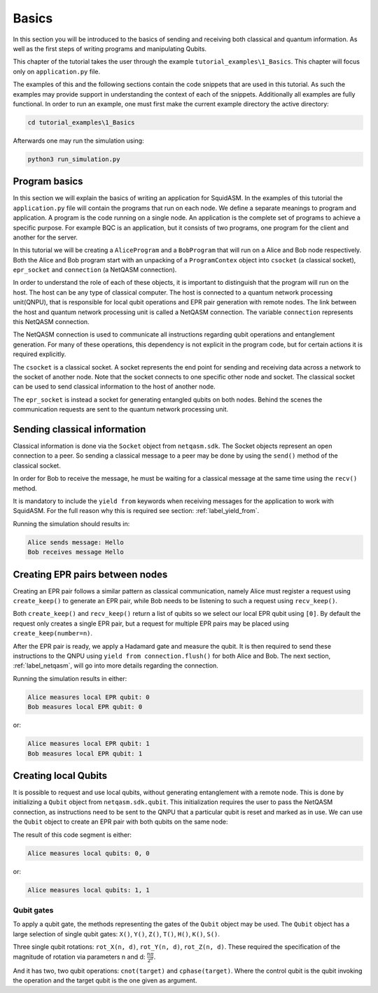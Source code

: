 .. _label_tutorial_basics:


************************
Basics
************************
In this section you will be introduced to the basics of sending and receiving both classical and quantum information.
As well as the first steps of writing programs and manipulating Qubits.

This chapter of the tutorial takes the user through the example ``tutorial_examples\1_Basics``.
This chapter will focus only on ``application.py`` file.

The examples of this and the following sections contain the code snippets that are used in this tutorial.
As such the examples may provide support in understanding the context of each of the snippets.
Additionally all examples are fully functional.
In order to run an example, one must first make the current example directory the active directory:

.. code-block:: bash

   cd tutorial_examples\1_Basics

Afterwards one may run the simulation using:

.. code-block:: bash

   python3 run_simulation.py

Program basics
==============
In this section we will explain the basics of writing an application for SquidASM.
In the examples of this tutorial the ``application.py`` file will contain the programs that run on each node.
We define a separate meanings to program and application.
A program is the code running on a single node.
An application is the complete set of programs to achieve a specific purpose.
For example BQC is an application, but it consists of two programs, one program for the client and another for the server.

In this tutorial we will be creating a ``AliceProgram`` and a ``BobProgram`` that will run on a Alice and Bob node respectively.
Both the Alice and Bob program start with an unpacking of a ``ProgramContex`` object into ``csocket`` (a classical socket), ``epr_socket`` and ``connection`` (a NetQASM connection).

.. code-block:: python
   :caption: Alice

   class AliceProgram(Program):
       PEER_NAME = "Bob"

       def run(self, context: ProgramContext):
           # get classical socket to peer
           csocket = context.csockets[self.PEER_NAME]
           # get EPR socket to peer
           epr_socket = context.epr_sockets[self.PEER_NAME]
           # get connection to quantum network processing unit
           connection = context.connection


In order to understand the role of each of these objects, it is important to distinguish that the program will run on the host.
The host can be any type of classical computer.
The host is connected to a quantum network processing unit(QNPU),
that is responsible for local qubit operations and EPR pair generation with remote nodes.
The link between the host and quantum network processing unit is called a NetQASM connection.
The variable ``connection`` represents this NetQASM connection.

The NetQASM connection is used to communicate all instructions regarding qubit operations and entanglement generation.
For many of these operations, this dependency is not explicit in the program code,
but for certain actions it is required explicitly.

The ``csocket`` is a classical socket.
A socket represents the end point for sending and receiving data across a network to the socket of another node.
Note that the socket connects to one specific other node and socket.
The classical socket can be used to send classical information to the host of another node.

The ``epr_socket`` is instead a socket for generating entangled qubits on both nodes.
Behind the scenes the communication requests are sent to the quantum network processing unit.

.. image:: img/programContextOverview.png
   :align: center


Sending classical information
==============================
Classical information is done via the ``Socket`` object from ``netqasm.sdk``.
The Socket objects represent an open connection to a peer.
So sending a classical message to a peer may be done by using the ``send()`` method of the classical socket.

.. code-block:: python
   :caption: Alice

   message = "Hello"
   csocket.send(message)
   print(f"Alice sends message: {message}")

In order for Bob to receive the message, he must be waiting for a classical message at the same time using the ``recv()`` method.

.. code-block:: python
   :caption: Bob

   message = yield from csocket.recv()
   print(f"Bob receives message: {message}")

It is mandatory to include the ``yield from`` keywords when receiving messages for the application to work with SquidASM.
For the full reason why this is required see section: :ref:`label_yield_from`.

Running the simulation should results in:

.. code-block:: text

   Alice sends message: Hello
   Bob receives message Hello


Creating EPR pairs between nodes
====================================
Creating an EPR pair follows a similar pattern as classical communication,
namely Alice must register a request using ``create_keep()`` to generate an EPR pair,
while Bob needs to be listening to such a request using ``recv_keep()``.

Both ``create_keep()`` and  ``recv_keep()`` return a list of qubits so we select our local EPR qubit using ``[0]``.
By default the request only creates a single EPR pair,
but a request for multiple EPR pairs may be placed using ``create_keep(number=n)``.

.. code-block:: python
   :caption: Alice

   qubit = epr_socket.create_keep()[0]
   qubit.H()
   result = qubit.measure()
   yield from connection.flush()
   print(f"Alice measures local EPR qubit: {result}")


.. code-block:: python
   :caption: Bob

   qubit = epr_socket.recv_keep()[0]
   qubit.H()
   result = qubit.measure()
   yield from connection.flush()
   print(f"Bob measures local EPR qubit: {result}")

After the EPR pair is ready, we apply a Hadamard gate and measure the qubit.
It is then required to send these instructions to the QNPU using ``yield from connection.flush()`` for both Alice and Bob.
The next section, :ref:`label_netqasm`, will go into more details regarding the connection.

Running the simulation results in either:

.. code-block:: text

   Alice measures local EPR qubit: 0
   Bob measures local EPR qubit: 0

or:

.. code-block:: text

   Alice measures local EPR qubit: 1
   Bob measures local EPR qubit: 1


Creating local Qubits
=====================
It is possible to request and use local qubits, without generating entanglement with a remote node.
This is done by initializing a  ``Qubit`` object from ``netqasm.sdk.qubit``.
This initialization requires the user to pass the NetQASM connection,
as instructions need to be sent to the QNPU that a particular qubit is reset and marked as in use.
We can use the ``Qubit`` object to create an EPR pair with both qubits on the same node:

.. code-block:: python
   :caption: Alice

   q0 = Qubit(connection)
   q1 = Qubit(connection)

   # Apply a Hadamard gate
   q0.H()
   # Apply CNOT gate where q0 is the control qubit, q1 is the target qubit
   q0.cnot(q1)

   r0 = q0.measure()
   r1 = q1.measure()

   yield from connection.flush()
   print(f"Alice measures local qubits: {r0}, {r1}")

The result of this code segment is either:

.. code-block:: text

   Alice measures local qubits: 0, 0


or:

.. code-block:: text

   Alice measures local qubits: 1, 1

Qubit gates
-----------
To apply a qubit gate, the methods representing the gates of the ``Qubit`` object may be used.
The ``Qubit`` object has a large selection of single qubit gates: ``X()``, ``Y()``, ``Z()``, ``T()``, ``H()``, ``K()``, ``S()``.

Three single qubit rotations: ``rot_X(n, d)``, ``rot_Y(n, d)``, ``rot_Z(n, d)``.
These required the specification of the magnitude of rotation via parameters n and d: :math:`\frac{n \pi}{2^d}`.

And it has two, two qubit operations: ``cnot(target)`` and ``cphase(target)``.
Where the control qubit is the qubit invoking the operation and the target qubit is the one given as argument.
